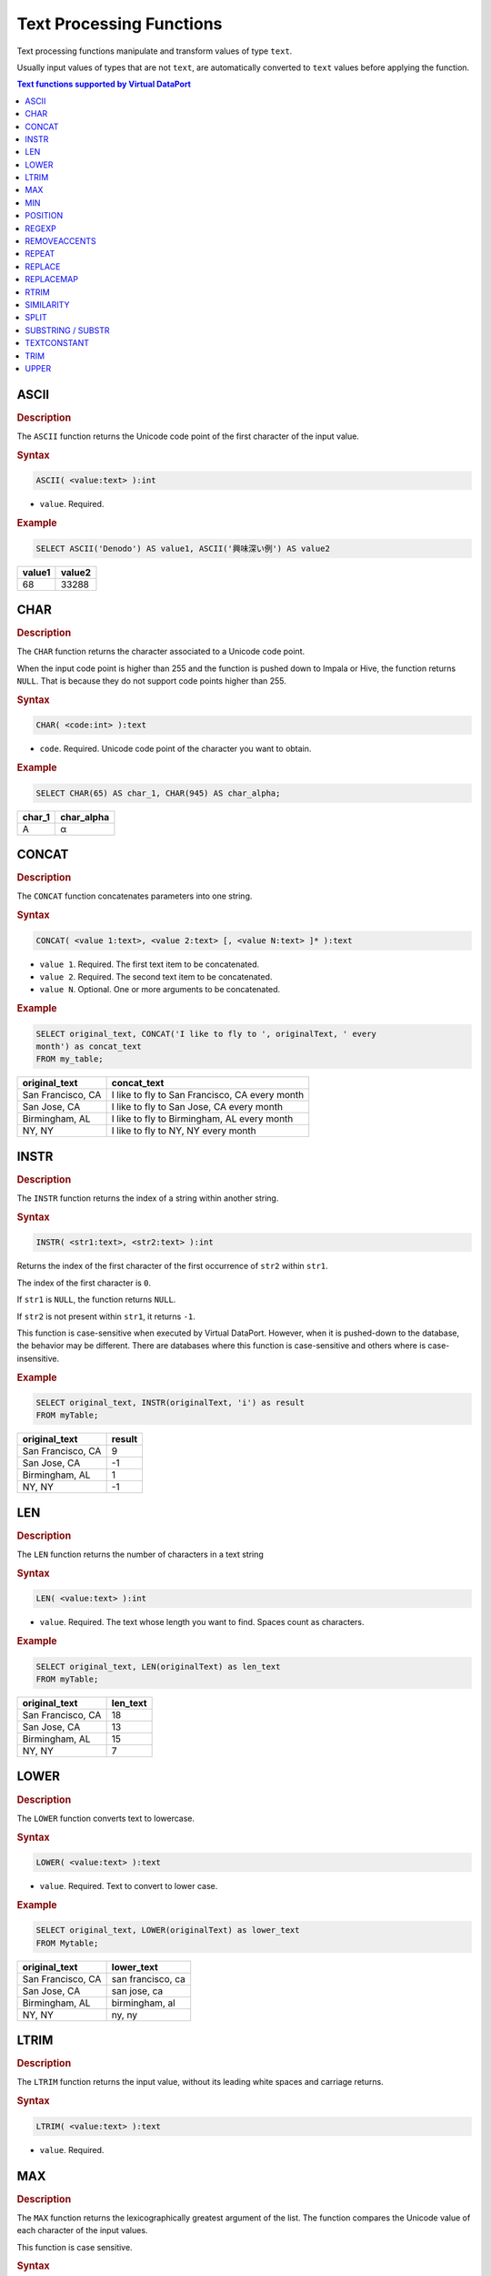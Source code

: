 =========================
Text Processing Functions
=========================

Text processing functions manipulate and transform values of type
``text``.

Usually input values of types that are not ``text``, are automatically
converted to ``text`` values before applying the function.

.. contents:: Text functions supported by Virtual DataPort
   :depth: 1
   :local:
   :backlinks: none
   :class: threecols

ASCII
=================================================================================

.. rubric:: Description

The ``ASCII`` function returns the Unicode code point of the first
character of the input value.

.. rubric:: Syntax

.. code-block:: bnf

   ASCII( <value:text> ):int

-  ``value``. Required.

.. rubric:: Example



.. code-block:: sql

   SELECT ASCII('Denodo') AS value1, ASCII('興味深い例') AS value2

+--------------------------------------+--------------------------------------+
| value1                               | value2                               |
+======================================+======================================+
| 68                                   | 33288                                |
+--------------------------------------+--------------------------------------+


CHAR
=================================================================================

.. rubric:: Description

The ``CHAR`` function returns the character associated to a Unicode code
point.

When the input code point is higher than 255 and the function is pushed
down to Impala or Hive, the function returns ``NULL``. That is because
they do not support code points higher than 255.

.. rubric:: Syntax

.. code-block:: bnf

   CHAR( <code:int> ):text

-  ``code``. Required. Unicode code point of the character you want to
   obtain.

.. rubric:: Example

.. code-block:: sql

   SELECT CHAR(65) AS char_1, CHAR(945) AS char_alpha;

+--------------------------------------+--------------------------------------+
| char\_1                              | char\_alpha                          |
+======================================+======================================+
| A                                    | α                                    |
+--------------------------------------+--------------------------------------+


CONCAT
=================================================================================

.. rubric:: Description

The ``CONCAT`` function concatenates parameters into one string.

.. rubric:: Syntax

.. code-block:: bnf

   CONCAT( <value 1:text>, <value 2:text> [, <value N:text> ]* ):text

-  ``value 1``. Required. The first text item to be concatenated.
-  ``value 2``. Required. The second text item to be concatenated.
-  ``value N``. Optional. One or more arguments to be concatenated.

.. rubric:: Example



.. code-block:: sql

   SELECT original_text, CONCAT('I like to fly to ', originalText, ' every
   month') as concat_text
   FROM my_table;


+--------------------------------------+--------------------------------------+
| original\_text                       | concat\_text                         |
+======================================+======================================+
| San Francisco, CA                    | I like to fly to San Francisco, CA   |
|                                      | every month                          |
+--------------------------------------+--------------------------------------+
| San Jose, CA                         | I like to fly to San Jose, CA every  |
|                                      | month                                |
+--------------------------------------+--------------------------------------+
| Birmingham, AL                       | I like to fly to Birmingham, AL      |
|                                      | every month                          |
+--------------------------------------+--------------------------------------+
| NY, NY                               | I like to fly to NY, NY every month  |
+--------------------------------------+--------------------------------------+


INSTR
=================================================================================

.. rubric:: Description

The ``INSTR`` function returns the index of a string within another
string.

.. rubric:: Syntax

.. code-block:: bnf

   INSTR( <str1:text>, <str2:text> ):int

Returns the index of the first character of the first occurrence of
``str2`` within ``str1``.

The index of the first character is ``0``.

If ``str1`` is ``NULL``, the function returns ``NULL``.

If ``str2`` is not present within ``str1``, it returns ``-1``.

This function is case-sensitive when executed by Virtual DataPort.
However, when it is pushed-down to the database, the behavior may be
different. There are databases where this function is case-sensitive and
others where is case-insensitive.

.. rubric:: Example


.. code-block:: sql

   SELECT original_text, INSTR(originalText, 'i') as result
   FROM myTable;


+--------------------------------------+--------------------------------------+
| original\_text                       | result                               |
+======================================+======================================+
| San Francisco, CA                    | 9                                    |
+--------------------------------------+--------------------------------------+
| San Jose, CA                         | -1                                   |
+--------------------------------------+--------------------------------------+
| Birmingham, AL                       | 1                                    |
+--------------------------------------+--------------------------------------+
| NY, NY                               | -1                                   |
+--------------------------------------+--------------------------------------+


LEN
=================================================================================

.. rubric:: Description

The ``LEN`` function returns the number of characters in a text string

.. rubric:: Syntax

.. code-block:: bnf

   LEN( <value:text> ):int

-  ``value``. Required. The text whose length you want to find. Spaces
   count as characters.

.. rubric:: Example



.. code-block:: sql

   SELECT original_text, LEN(originalText) as len_text
   FROM myTable;


+--------------------------------------+--------------------------------------+
| original\_text                       | len\_text                            |
+======================================+======================================+
| San Francisco, CA                    | 18                                   |
+--------------------------------------+--------------------------------------+
| San Jose, CA                         | 13                                   |
+--------------------------------------+--------------------------------------+
| Birmingham, AL                       | 15                                   |
+--------------------------------------+--------------------------------------+
| NY, NY                               | 7                                    |
+--------------------------------------+--------------------------------------+


LOWER
=================================================================================

.. rubric:: Description

The ``LOWER`` function converts text to lowercase.

.. rubric:: Syntax

.. code-block:: bnf

   LOWER( <value:text> ):text

-  ``value``. Required. Text to convert to lower case.

.. rubric:: Example


.. code-block:: sql

   SELECT original_text, LOWER(originalText) as lower_text
   FROM Mytable;


+--------------------------------------+--------------------------------------+
| original\_text                       | lower\_text                          |
+======================================+======================================+
| San Francisco, CA                    | san francisco, ca                    |
+--------------------------------------+--------------------------------------+
| San Jose, CA                         | san jose, ca                         |
+--------------------------------------+--------------------------------------+
| Birmingham, AL                       | birmingham, al                       |
+--------------------------------------+--------------------------------------+
| NY, NY                               | ny, ny                               |
+--------------------------------------+--------------------------------------+


LTRIM
=================================================================================

.. rubric:: Description

The ``LTRIM`` function returns the input value, without its leading
white spaces and carriage returns.

.. rubric:: Syntax

.. code-block:: bnf

   LTRIM( <value:text> ):text

-  ``value``. Required.


MAX
=================================================================================

.. rubric:: Description

The ``MAX`` function returns the lexicographically greatest argument of
the list. The function compares the Unicode value of each character of the input values.

This function is case sensitive.

.. rubric:: Syntax

.. code-block:: bnf

   MAX( <value 1:text>, <value 2:text> [, <value N:text> ]* ):text

-  ``value 1``. Required.
-  ``value 2``. Required.
-  ``value N``. Optional. One or more arguments.

**Examples**

**Example 1**


.. code-block:: sql

   SELECT MAX('DENODO', 'Virtual DataPort')
   FROM Dual();

+--------------------------------------------------------------------------+
| max                                                                      |
+==========================================================================+
| Virtual DataPort                                                         |
+--------------------------------------------------------------------------+

**Example 2**

.. code-block:: sql

   SELECT MAX('denodo', 'Virtual DataPort')
   FROM Dual();


+--------------------------------------------------------------------------+
| max                                                                      |
+==========================================================================+
| denodo                                                                   |
+--------------------------------------------------------------------------+

In this example, the result is "denodo" because the first letter has the highest Unicode value: d = 100 and V = 86.

MIN
=================================================================================

.. rubric:: Description

The ``MIN`` function returns the lexicographically lowest argument of
the list. The function compares the Unicode value of each character of the input values.

This function is case sensitive.

.. rubric:: Syntax

.. code-block:: bnf

   MIN( <value 1:text>, <value 2:text> [, <value N:text> ]*): text

-  ``value 1``. Required.
-  ``value 2``. Required.
-  ``value N``. Optional.

**Examples**

**Example 1**



.. code-block:: sql

   SELECT MIN('ITPILOT', 'virtual DataPort', 'aracne')
   FROM Dual();

+--------------------------------------------------------------------------+
| min                                                                      |
+==========================================================================+
| ITPILOT                                                                  |
+--------------------------------------------------------------------------+

**Example 2**

.. code-block:: sql

   SELECT MIN('it pilot', 'virtual DataPort', 'aracne')
   FROM Dual();


+--------------------------------------------------------------------------+
| min                                                                      |
+==========================================================================+
| aracne                                                                   |
+--------------------------------------------------------------------------+

In this example, the result is "aracne" because the first letter has the lowest Unicode value: a = 97, i = 105 and v = 118.

POSITION
=================================================================================

.. rubric:: Description

The ``POSITION`` function returns the first position, if any, at which
one string (``value1``) occurs within another (``value2``).

.. rubric:: Syntax

.. code-block:: bnf

   POSITION( <value 1:text> IN <value 2:text> ) : int

-  ``value 1``. Text you want to search in ``value2``.
-  ``value 2``.

If ``value 1`` or ``value 2`` are ``NULL``, the function returns ``NULL``.

If the length of ``value 1`` is zero, the function returns one.

If ``value 1`` does not occur in ``value 2``, the function returns zero.

.. rubric:: Example

.. code-block:: sql

   SELECT POSITION('no' IN 'Denodo') AS pos_1, POSITION('z' IN 'Denodo') AS
   pos_2


+--------------------------------------+--------------------------------------+
| pos\_1                               | pos\_2                               |
+======================================+======================================+
| 3                                    | 0                                    |
+--------------------------------------+--------------------------------------+


REGEXP
=================================================================================

.. rubric:: Description

The ``REGEXP`` function replaces each substring of the input string that matches the given regular expression, with the given replacement.

.. rubric:: Syntax

.. code-block:: bnf

   REGEXP( <original text:text>, <regex:text>, <replacement:text> ):text

-  ``original text``. Required. Input string.
-  ``regex``. Required. Regular expression to which ``original text`` is matched.
-  ``replacement``. Required. Each match of ``regular expression`` will be replaced by this. This value is also a regular expression so you can specify capturing groups.

If any of the parameters is null, the function returns null.

``regex`` is a regular expression so you can pass any text value but take into account that some characters will have special meaning. E.g. ``.`` represents any character not just the dot, ``\d`` represents a digit, etc.

This function follows the behavior of the Java regular expressions, which are very similar to the Perl ones. Find more information in the `Java documentation about regular expressions <https://docs.oracle.com/javase/8/docs/api/java/util/regex/Pattern.html>`_.

The characters ``^`` and ``$`` only match at the beginning and the end, respectively, of the input value. To detect line terminators, use ``\n``.

.. rubric:: Examples

.. rubric:: Example 1

Replacing the character "#" with "*".

.. code-block:: sql

   SELECT REGEXP('########## DATABASE ##########', '#', '*') AS result
   FROM Dual();

+--------------------------------+
| result                         |
+================================+
| ********** DATABASE ********** | 
+--------------------------------+

.. rubric:: Example 2

Regular expression with character classes "\d" and capturing groups:

.. code-block:: sql

   SELECT REGEXP('Number: 3829022', 'Number: (\d+)', 'Value: $1') AS result
   FROM Dual();

+--------------------------------+
| result                         |
+================================+
| Value: 3829022                 | 
+--------------------------------+

``$1`` represents the first capturing group.

REMOVEACCENTS
=================================================================================

.. rubric:: Description

The ``REMOVEACCENTS`` function replaces all characters with an accent
with the same characters without accent.

.. rubric:: Syntax

.. code-block:: bnf

   REMOVEACCENTS( <value:text> ):text

-  ``value``. Required. Text you want to remove accents from.

.. rubric:: Example



.. code-block:: sql

   SELECT REMOVEACCENTS('bё áéíóú àèìòù') as text_without_accent
   FROM Dual();

+--------------------------------------------------------------------------+
| text\_without\_accent                                                    |
+==========================================================================+
| Bё aeiou aeiou                                                           |
+--------------------------------------------------------------------------+


REPEAT
=================================================================================

.. rubric:: Description

The ``REPEAT`` function repeats a text a given number of times.

.. rubric:: Syntax

.. code-block:: bnf

   REPEAT ( <value:text>, <count:int> ):text

-  ``value``. Required. The text you want to repeat
-  ``count``. Required. Number of times ``value`` will be repeated. If 0
   or less than 0, the function returns an empty string.

.. rubric:: Example



.. code-block:: sql

   SELECT REPEAT('Denodo ', 3), REPEAT('Platform', 0)

+--------------------------------------+--------------------------------------+
| repeat                               | repeat\_                             |
+======================================+======================================+
| Denodo Denodo Denodo                 |                                      |
+--------------------------------------+--------------------------------------+


REPLACE
=================================================================================

.. rubric:: Description

The ``REPLACE`` function substitutes new text for old text in a text
string.

.. rubric:: Syntax

.. code-block:: bnf

   REPLACE( <value:text>, <from:text>, <to:text> ):text

-  ``value``. Required. Text which you want to replace some/all of it.
-  ``from``. Required. All occurrences to be replaced.
-  ``to``. Required. Text which will replace all the occurrences of
   ``from``.

.. rubric:: Example



.. code-block:: sql

   SELECT original_text, REPLACE(originalText, 'CA', 'California') as
   replace_text
   FROM my_table;


+--------------------------------------+--------------------------------------+
| original\_text                       | replace\_text                        |
+======================================+======================================+
| San Francisco, CA                    | San Francisco, California            |
+--------------------------------------+--------------------------------------+
| San Jose, CA                         | San Jose, California                 |
+--------------------------------------+--------------------------------------+
| Birmingham, AL                       | Birmingham, AL                       |
+--------------------------------------+--------------------------------------+
| NY, NY                               | NY, NY                               |
+--------------------------------------+--------------------------------------+


REPLACEMAP
=================================================================================

.. rubric:: Description

The ``REPLACEMAP`` function, whose input parameters are a ``text`` value
and a list of key-value pairs, replaces all the occurrences of each key
in the text, with its value.

The list of key-value pairs can be obtained from a view or a map (see
section :ref:`Defining a Map`). If the list is obtained from a view, the
keys are obtained from one of the fields of the view and the values,
from another.

.. rubric:: Syntax 1

.. code-block:: bnf

   REPLACEMAP( <search text:text>, <map_name:text> ):text

-  ``search_text``. Required. Text which you want to replace some/all of
   it.
-  ``map_name``. Required. Name of the map that contains the key/value
   pairs.

If ``map_name`` does not exist, the function returns ``NULL``.

.. rubric:: Syntax 2

.. code-block:: bnf

   REPLACEMAP( <search_text:text>, <viewName:text>, <keyField:text>, <valueField:text> ):text

-  ``searchText``. Required. Text which you want to replace some/all of
   it.
-  ``viewName``. Required. View that contains the key/value pairs.
-  ``keyField``. Required. The field from ``view_name`` which contains
   the keys.
-  ``valueField``. Required. The field from ``view_name`` which contains
   the values.

If ``viewName`` does not exist, the function returns ``NULL``.

If ``keyField`` or ``valueField`` are not fields of the view, the
function returns ``NULL``.

**Examples**

**Example 1**

Consider the following map:

.. code-block:: sql
   :caption: Now consider the following query:
   :name: Now consider the following query:

   CREATE MAP simple "daysOfTheWeek" (
       'Sun' = 'Sunday'
       'Mon' = 'Monday'
       'Tus' = 'Tuesday'
       'Wed' = 'Wednesday'
       'Thur'= 'Thursday'
       'Fri' = 'Friday'
       'Sat' = 'Saturday'
       'Sun' = 'Sunday'
   );



.. code-block:: sql

   SELECT text_block
       , replacemap (textblock, 'daysOfTheWeek') as text_block_with_full_name
   FROM V;

+--------------------------------------+--------------------------------------+
| text\_block                          | text\_block\_with\_full\_name        |
+======================================+======================================+
| I like to travel on Sun              | I like to travel on Sunday           |
+--------------------------------------+--------------------------------------+
| I am available to travel on Mon      | I am available to travel on Monday   |
+--------------------------------------+--------------------------------------+
| My best day of vacation is Sat       | My best day of vacation is Saturday  |
| because I see my relatives on Wed    | because I see my relatives on        |
|                                      | Wednesday                            |
+--------------------------------------+--------------------------------------+

The third row contains two keys of the map (“Sat” and “Wed”) and they
are both replaced by the value of these keys in the map.

In the ``CREATE MAP`` statement, we have surrounded the name of the map
with the double quotes. Otherwise, the map, or any other element, is
created in lowercase. I.e. ``CREATE MAP daysOfTheWeek...`` creates the
map ``daysoftheweek``.

The second parameter of the function has to be the name of the map with
the same case it was created. I.e., if you have created the map with the
statement ``CREATE MAP daysOfTheWeek...``, the second parameter of
``REPLACEMAP`` has to be ``daysoftheweek`` (in lowercase)

The section :ref:`Unicode Identifiers` gives more details about the
identifiers of elements in Virtual DataPort.

**Example 2**

Consider the view ``days_of_the_week``:

+--------------------------------------+--------------------------------------+
| full\_day\_name                      | abbreviated\_format                  |
+======================================+======================================+
| Sunday                               | Sun                                  |
+--------------------------------------+--------------------------------------+
| Monday                               | Mon                                  |
+--------------------------------------+--------------------------------------+
| Tuestday                             | Tus                                  |
+--------------------------------------+--------------------------------------+
| Wednesday                            | Wed                                  |
+--------------------------------------+--------------------------------------+
| Thursday                             | Thur                                 |
+--------------------------------------+--------------------------------------+
| Friday                               | Fri                                  |
+--------------------------------------+--------------------------------------+
| Saturday                             | Sat                                  |
+--------------------------------------+--------------------------------------+

Now consider the following query:



.. code-block:: sql

   SELECT text_block,
   replacemap (text_block, 'days_of_the_week', 'abbreviated_format',
   'full_day_name') AS text_block_with_full_name
   FROM V;

+--------------------------------------+--------------------------------------+
| text\_block                          | text\_block\_with\_full\_name        |
+======================================+======================================+
| I like to travel on Sun              | I like to travel on Sunday           |
+--------------------------------------+--------------------------------------+
| I am available to travel on Mon      | I am available to travel on Monday   |
+--------------------------------------+--------------------------------------+
| My best day of vacation is Sat       | My best day of vacation is Saturday  |
| because I see my relatives on Wed    | because I see my relatives on        |
|                                      | Wednesday                            |
+--------------------------------------+--------------------------------------+


RTRIM
=================================================================================

.. rubric:: Description

The ``RTRIM`` function returns the input value, without its trailing
white spaces and carriage returns.

.. rubric:: Syntax

.. code-block:: bnf

   RTRIM( <value:text> ):text

-  ``value``. Required.


SIMILARITY
=================================================================================

.. rubric:: Description

The ``SIMILARITY`` function calculates the textual similarity between
two text strings based on a given textual similarity algorithm.

.. rubric:: Syntax

.. code-block:: bnf

   SIMILARITY( <value 1:text>, <value 2:text> [ , <algorithm:text> ]):double

-  ``value 1``. Required. Text to be compared.
-  ``value 2``. Required. Text to be compared with value1.
-  ``algorithm``. Optional. Algorithm to use. Virtual DataPort provides
   the following textual similarity algorithms ("JaroWinklerTFIDF" by default):

.. csv-table:: 
   :header: "Algorithms Based on Distance Between Text Strings", "Algorithms Based on the Appearance of Common Terms in the Texts", "Combinations of Both"
   
   "ScaledLevenshtein", "TFIDF", "JaroWinklerTFIDF"
   "JaroWinkler", "Jaccard", ""
   "Jaro", "UnsmoothedJS", ""
   "Level2 Jaro", "", ""
   "MongeElkan", "", ""
   "Level2MongeElkan", "", ""

.. rubric:: Example

.. code-block:: sql

   SELECT city, SIMILARITY(city , 'San') as similarity
   FROM V
   ORDER BY similarity DESC


+--------------------------------------+--------------------------------------+
| city                                 | similarity                           |
+======================================+======================================+
| San Jose                             | 0.71                                 |
+--------------------------------------+--------------------------------------+
| San Francisco                        | 0.71                                 |
+--------------------------------------+--------------------------------------+
| NY                                   | 0.00                                 |
+--------------------------------------+--------------------------------------+
| Birmingham                           | 0.00                                 |
+--------------------------------------+--------------------------------------+


SPLIT
=================================================================================

.. rubric:: Description

The ``SPLIT`` function splits strings around matches of a given regular
expression and returns an array containing these substrings.

The results do not contain the regular expression.

.. rubric:: Syntax

.. code-block:: bnf

   SPLIT( <regexp:text>, <value:text> ):array

-  ``regexp``. Required. A regular expression. The substrings that match
   this regular expression are not included in the result.
-  ``value``. Required. Field name or text to split.

**Examples**

Consider the following view ``V``:

+--------------------------------------+--------------------------------------+
| a                                    | b                                    |
+======================================+======================================+
| 10.10                                | I am some text                       |
+--------------------------------------+--------------------------------------+
| -80.10                               | Text is $% needed always             |
+--------------------------------------+--------------------------------------+
| 20.50                                | Text for a living                    |
+--------------------------------------+--------------------------------------+
| NULL                                 | NULL                                 |
+--------------------------------------+--------------------------------------+

**Example 1**

.. code-block:: sql

   SELECT SPLIT('0', a), SPLIT('Text\s+\w+', b)
   FROM V

+--------------------------------------+--------------------------------------+
| split                                | split\_1                             |
+======================================+======================================+
| Array { { 1 } { .1 } }               | Array { I am some text }             |
+--------------------------------------+--------------------------------------+
| Array { { -8 } { .1 } }              | Array { , $% needed always}          |
+--------------------------------------+--------------------------------------+
| Array { { 2 } { .5 } }               | Array { , a living }                 |
+--------------------------------------+--------------------------------------+
| NULL                                 | NULL                                 |
+--------------------------------------+--------------------------------------+

The regular expression ``Text\s+\w+`` captures the word “Text” and
the word next to it.

**Example 2**



.. code-block:: sql

   SELECT split(' ', B) 
   FROM V

+--------------------------------------------------------------------------+
| SPLIT                                                                    |
+==========================================================================+
| Array { { I } { am} { some} { text} }                                    |
+--------------------------------------------------------------------------+
| Array { { Text } { is } { $% } { needed } { always } }                   |
+--------------------------------------------------------------------------+
| Array { { Text } { for } { a } { living } }                              |
+--------------------------------------------------------------------------+
| NULL                                                                     |
+--------------------------------------------------------------------------+

**Example 3**



.. code-block:: sql

   SELECT split('\.', A) 
   FROM V


+--------------------------------------------------------------------------+
| SPLIT                                                                    |
+==========================================================================+
| Array { { 10 } { 10 } }                                                  |
+--------------------------------------------------------------------------+
| Array { { -80 } { 10 } }                                                 |
+--------------------------------------------------------------------------+
| Array { { 20 } { 50 } }                                                  |
+--------------------------------------------------------------------------+
| NULL                                                                     |
+--------------------------------------------------------------------------+

The regular expression “\\\\.” captures the character dot. That is
because it has been escaped with the character ``\``. Otherwise,
``.`` matches any character.


SUBSTRING / SUBSTR
=================================================================================

.. rubric:: Description

The ``SUBSTRING`` and ``SUBSTR`` functions return a substring of an
input string.

Note that the results of **Syntax 1** and **Syntax 2** are not equivalent. When 
this function is used with Syntax 2, it behaves as specified in the standard SQL-92.

.. rubric:: Syntax 1

.. code-block:: bnf

   SUBSTRING( <value:text>, <start index:int> [, <end index:int> ]):text

-  ``value``. Required. Text string containing the characters to
   extract.
-  ``start index``. Required. Index of the first character of the new
   substring. The index of the first character of the input string is 0.
-  ``end index``. Optional. Index of the last character.

With this syntax, the function returns a substring that begins at ``start index`` of the input string.

If ``start index`` is a negative value, the function returns a substring
that begins at the index 0.

If ``end index`` is not present, the result goes from ``start index`` to
the end of the input value.

If ``end index`` is present, the result goes from ``start index`` and
extends to the character at index ``endIndex-1``. Thus the length of the
result is ``endIndex-startIndex``.

The function returns an empty string if one of the following conditions
are met:

-  ``start index`` and ``end index`` are equal.
-  ``start index`` is greater than the length of ``value``.

The function returns ``NULL`` if at least one of the following
conditions are met:

-  Any of the parameters are ``NULL``.
-  ``start index`` is greater than ``end index``.

.. rubric:: Syntax 2

.. code-block:: bnf

   SUBSTRING( <value:text> FROM <start index:int> [ FOR <length:int> ] ):text
   
   SUBSTR( <value:text> FROM <start index:int> [ FOR <length:int> ] ):text
   
   SUBSTR( <value:text>, <start index:int> [, <length:int> ] ):text

These three ways of invoking the function behave exactly in the same
way.

.. note: These syntax behave differently than *Syntax 1*.

The behavior of this syntax is the defined for the function ``SUBSTRING`` in the standard SQL-92:

-  The function returns a substring that begins at ``start index`` of the input string 
   (with this syntax, the index of the first character is ``1`` while in *Syntax 1*, is ``0``)

-  If ``length`` is not present, the substring extends to the end of the
   input value.

-  If ``length`` is present, the substring has the length indicated by this
   value or shorter, if the length of input string is lower than
   ``start_index + length``.

-  If at least one of the parameters is ``NULL``, the function returns
   ``NULL``.

-  If ``length`` is present and, ``start index`` or ``length`` are negative
   values, the following formula specifies the result: the function will
   return the L characters of ``value`` starting at the character C being:

   -  L = Minimum (``start index`` + ``length``, length of ``value`` + 1) -
      Maximum (``start_index``, 1)
   -  C = the larger of ``start index`` and 1.

-  If ``length`` is not present and ``start index`` is a negative value,
   the function will return ``value``.


.. rubric:: Example of Syntax 1

.. code-block:: sql

   SELECT city, SUBSTRING(city, 1), SUBSTRING(city, 1, 5)
   FROM locations

+-------------------------+-------------------------+-------------------------+
| city                    | substring               | substring\_1            |
+=========================+=========================+=========================+
| San Jose                | an Jose                 | an J                    |
+-------------------------+-------------------------+-------------------------+
| San Francisco           | an Francisco            | an F                    |
+-------------------------+-------------------------+-------------------------+
| Birmingham              | irmingham               | irmi                    |
+-------------------------+-------------------------+-------------------------+
| NY                      | Y                       | Y                       |
+-------------------------+-------------------------+-------------------------+

.. rubric:: Example of Syntax 2

.. code-block:: sql

   SELECT city, SUBSTRING(city FROM 2), SUBSTRING(city FROM 3 FOR 5)
   FROM locations

+-------------------------+-------------------------+-------------------------+
| city                    | substring               | substring\_1            |
+=========================+=========================+=========================+
| San Jose                | an Jose                 | n Jos                   |
+-------------------------+-------------------------+-------------------------+
| San Francisco           | an Francisco            | n Fra                   |
+-------------------------+-------------------------+-------------------------+
| Birmingham              | irmingham               | rming                   |
+-------------------------+-------------------------+-------------------------+
| NY                      | Y                       | <empty string>          |
+-------------------------+-------------------------+-------------------------+

.. rubric:: Example of Syntax 2

.. code-block:: sql

   SELECT SUBSTRING ('Denodo' from -2 for 4) AS f

+--------------------------------------------------------------------------+
| f                                                                        |
+==========================================================================+
| D                                                                        |
+--------------------------------------------------------------------------+


TEXTCONSTANT
=================================================================================

.. note:: The ``TEXTCONSTANT`` function is deprecated and it may be removed in future
   major versions of the Denodo Platform.
   
   The section :ref:`Features Deprecated in Virtual DataPort 7.0` lists all the features that are deprecated.

.. rubric:: Description

The ``TEXTCONSTANT`` function parses a parameter as a text.

.. rubric:: Syntax

.. code-block:: bnf

   TEXTCONSTANT( <text> ):text

-  ``text``. Required. Text to be displayed as is in the result.

.. rubric:: Example

.. code-block:: sql

   SELECT original_text, TEXTCONSTANT('I like to fly to') as constant_text
   FROM mytable;

+--------------------------------------+--------------------------------------+
| original\_text                       | constant\_text                       |
+======================================+======================================+
| San Francisco, CA                    | I like to fly to                     |
+--------------------------------------+--------------------------------------+
| San Jose, CA                         | I like to fly to                     |
+--------------------------------------+--------------------------------------+
| Birmingham , AL                      | I like to fly to                     |
+--------------------------------------+--------------------------------------+
| NY, NY                               | I like to fly to                     |
+--------------------------------------+--------------------------------------+


TRIM
=================================================================================

.. rubric:: Description

The ``TRIM`` function returns the input string without its leading
and/or trailing pad characters. By default, the pad characters to remove
are the whitespace and the carriage return. But you can indicate a
different character.

``LTRIM`` (see section :ref:`LTRIM`) only removes the leading white spaces
and carriage returns.

``RTRIM`` (see section :ref:`RTRIM`) only removes the trailing white spaces
and carriage returns.

.. rubric:: Syntax 1

With the first one, the characters removed are the spaces and carriage
returns.

With the second one, by default the function removes the spaces but not
the carriage returns.

.. rubric:: Syntax 2

.. code-block:: bnf

   TRIM ( <value:text> )

-  ``value``. Required. Text from which you want to remove the spaces
   and carriage returns.

.. rubric:: Syntax

.. code-block:: bnf

   TRIM ( [ <trim specification> [ <trim character:text> ] FROM ] <value:text> )

   <trim specification> ::= 
       LEADING 
     | TRAILING
     | BOTH

-  ``value``. Required. Text from which you want to remove the pad
   character. By default, the space character

   If this parameter is NULL, the function returns NULL.

-  ``LEADING``/``TRAILING``/``BOTH``. Optional.

   -  ``LEADING``: removes the pad character from the beginning of the
      input value.
   -  ``TRAILING``: removes the pad character from the end of the input
      value.
   -  ``BOTH``: removes the pad character from the beginning and end of the
      input value.

   Not adding this token is equivalent to adding the token ``BOTH``.

-  ``trim character``. Optional. The function will remove this character
   from the leading/trailing value. If this parameter contains more than
   one character, only the first one is taken into account, the rest are
   ignored.

**Examples**

**Example 1**

Query that removes the white spaces and carriage returns from the
beginning and end of the input value.



.. code-block:: sql

   SELECT original_text, TRIM(originaltext) as trim_text
   FROM mytable;





+--------------------------------------+--------------------------------------+
| original\_text                       | trim\_text                           |
+======================================+======================================+
| San Francisco , CA                   | San Francisco , CA                   |
+--------------------------------------+--------------------------------------+
| San Jose , CA                        | San Jose , CA                        |
+--------------------------------------+--------------------------------------+
| Birmingham , AL                      | Birmingham , AL                      |
+--------------------------------------+--------------------------------------+
| NY, NY                               | NY, NY                               |
+--------------------------------------+--------------------------------------+

**Example 2**

Query that removes the white spaces - but not the carriage returns -
from the beginning of the value.



.. code-block:: sql

   SELECT original_text, TRIM( LEADING FROM originaltext) as trim_text
   FROM mytable;


+--------------------------------------+--------------------------------------+
| original\_text                       | trim\_text                           |
+======================================+======================================+
| San Francisco , CA                   | San Francisco , CA                   |
+--------------------------------------+--------------------------------------+
| San Jose , CA                        | San Jose , CA                        |
+--------------------------------------+--------------------------------------+
| Birmingham , AL                      | Birmingham , AL                      |
+--------------------------------------+--------------------------------------+
| NY, NY                               | NY, NY                               |
+--------------------------------------+--------------------------------------+

**Example 3**

Query that removes the character “c” from the end of the value.

.. code-block:: sql

   SELECT original_text, TRIM( TRAILING 'c' FROM original_text ) as trim_text
   FROM mytable;

+--------------------------------------+--------------------------------------+
| original\_text                       | trim\_text                           |
+======================================+======================================+
| aaabbcbccc                           | aaabbcb                              |
+--------------------------------------+--------------------------------------+
| aaabbb                               | aaabbb                               |
+--------------------------------------+--------------------------------------+
| <null>                               | <null>                               |
+--------------------------------------+--------------------------------------+


UPPER
=================================================================================

.. rubric:: Description

The ``UPPER`` function converts text to uppercase.

.. rubric:: Syntax

.. code-block:: bnf

   UPPER( <value:text> ):text

-  ``value``. Required. Text to convert to upper case.

.. rubric:: Example



.. code-block:: sql

   SELECT original_text, UPPER(originalText) as upper_text
   FROM Mytable;


+--------------------------------------+--------------------------------------+
| original\_text                       | upper\_text                          |
+======================================+======================================+
| San Francisco , CA                   | SAN FRANCISCO , CA                   |
+--------------------------------------+--------------------------------------+
| San Jose , CA                        | SAN JOSE , CA                        |
+--------------------------------------+--------------------------------------+
| Birmingham , AL                      | BIRMINGHAM , AL                      |
+--------------------------------------+--------------------------------------+
| NY, NY                               | NY , NY                              |
+--------------------------------------+--------------------------------------+


